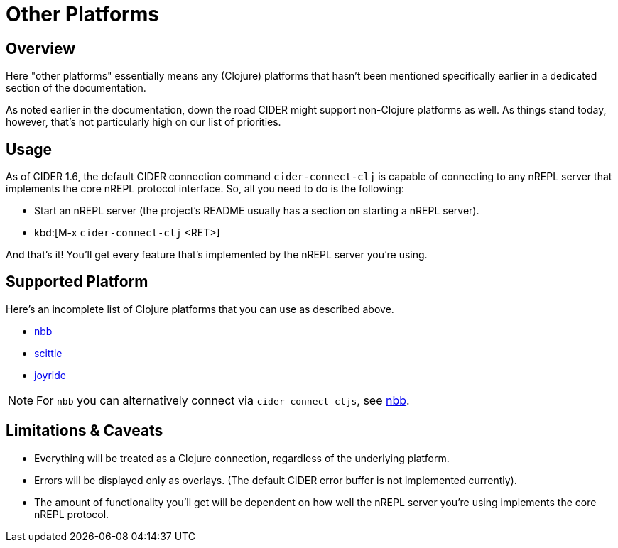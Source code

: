 = Other Platforms

== Overview

Here "other platforms" essentially means any (Clojure) platforms that hasn't
been mentioned specifically earlier in a dedicated section of the documentation.

As noted earlier in the documentation, down the road CIDER might support non-Clojure
platforms as well. As things stand today, however, that's not particularly high on our
list of priorities.

== Usage

As of CIDER 1.6, the default CIDER connection command `cider-connect-clj` is
capable of connecting to any nREPL server that implements the core nREPL
protocol interface. So, all you need to do is the following:

* Start an nREPL server (the project's README  usually has a section
on starting a nREPL server).
* kbd:[M-x `cider-connect-clj` <RET>]

And that's it! You'll get every feature that's implemented by the nREPL server
you're using.

== Supported Platform

Here's an incomplete list of Clojure platforms that you can use as described above.

* https://github.com/babashka/nbb[nbb]
* https://github.com/babashka/scittle[scittle]
* https://github.com/BetterThanTomorrow/joyride[joyride]

NOTE: For `nbb` you can alternatively connect via `cider-connect-cljs`, see xref:platforms/nbb.adoc[nbb].

== Limitations & Caveats

* Everything will be treated as a Clojure connection, regardless of the underlying platform.
* Errors will be displayed only as overlays. (The default CIDER error buffer is not implemented currently).
* The amount of functionality you'll get will be dependent on how well the nREPL server you're using implements the core nREPL protocol.
